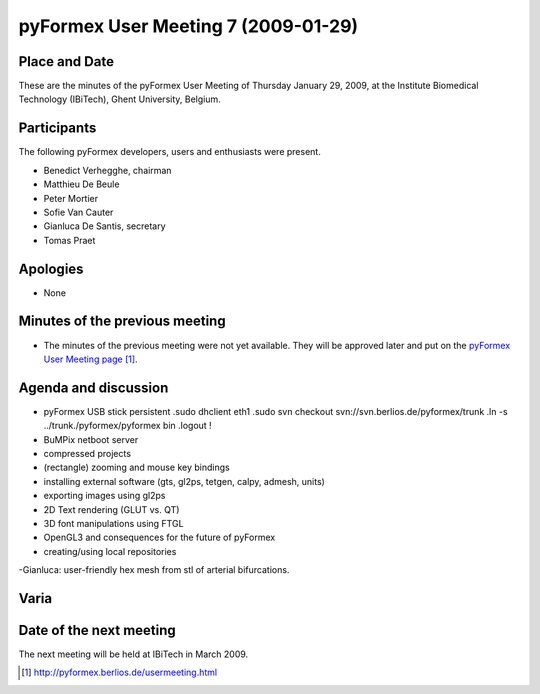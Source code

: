 .. This may look like plain text, but really is -*- rst -*-

====================================
pyFormex User Meeting 7 (2009-01-29)
====================================


Place and Date
--------------
These are the minutes of the pyFormex User Meeting of Thursday January 29, 2009, at the Institute Biomedical Technology (IBiTech), Ghent University, Belgium.


Participants
------------
The following pyFormex developers, users and enthusiasts were present.

- Benedict Verhegghe, chairman
- Matthieu De Beule
- Peter Mortier
- Sofie Van Cauter
- Gianluca De Santis, secretary
- Tomas Praet


Apologies
---------
- None


Minutes of the previous meeting
-------------------------------
- The minutes of the previous meeting were not yet available. They will be approved later and put on the `pyFormex User Meeting page`_.


Agenda and discussion
---------------------
- pyFormex USB stick
  persistent
  .sudo dhclient eth1
  .sudo svn checkout svn://svn.berlios.de/pyformex/trunk 
  .ln -s ../trunk./pyformex/pyformex bin
  .logout !
- BuMPix netboot server
- compressed projects
- (rectangle) zooming and mouse key bindings
- installing external software (gts, gl2ps, tetgen, calpy, admesh, units)
- exporting images using gl2ps
- 2D Text rendering (GLUT vs. QT)
- 3D font manipulations using FTGL
- OpenGL3 and consequences for the future of pyFormex
- creating/using local repositories




-Gianluca: user-friendly  hex mesh from stl of arterial bifurcations.

Varia
-----


Date of the next meeting
------------------------
The next meeting will be held at IBiTech in March 2009.


.. Here are the targets referenced in the text

.. _`pyFormex website`: http://pyformex.berlios.de/
.. _`pyFormex home page`: http://pyformex.berlios.de/
.. _`pyFormex user meeting page`: http://pyformex.berlios.de/usermeeting.html
.. _`pyFormex developer site`: http://developer.berlios.de/projects/pyformex/
.. _`pyFormex forums`: http://developer.berlios.de/forum/?group_id=2717
.. _`pyFormex developer forum`: https://developer.berlios.de/forum/forum.php?forum_id=8349
.. _`pyFormex bug tracking`: http://developer.berlios.de/bugs/?group_id=2717
.. _`pyFormex project manager`: mailto:benedict.verhegghe@ugent.be
.. _`UGent digital learning`: https://minerva.ugent.be/main/ssl/login_en.php
.. _`pyFormex news`: http://developer.berlios.de/news/?group_id=2717
.. _`pyformex-announce`: http://developer.berlios.de/mail/?group_id=2717
.. _`IBiTech`: http://www.ibitech.ugent.be/
.. _`BuMPix`: ftp://bumps.ugent.be/pub/bumpix/
.. _`Debian Live Project`: http://wiki.debian.org/DebianLive/Howto/USB/
.. _`WinSCP`: http://winscp.net/eng/index.php

.. The following directive makes sure the targets are included in footnotes.

.. target-notes::

